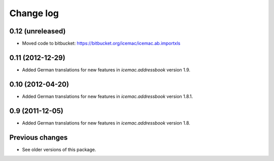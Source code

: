 Change log
==========

0.12 (unreleased)
-----------------

- Moved code to bitbucket: https://bitbucket.org/icemac/icemac.ab.importxls


0.11 (2012-12-29)
-----------------

- Added German translations for new features in `icemac.addressbook`
  version 1.9.


0.10 (2012-04-20)
-----------------

- Added German translations for new features in `icemac.addressbook`
  version 1.8.1.


0.9 (2011-12-05)
----------------

- Added German translations for new features in `icemac.addressbook`
  version 1.8.

Previous changes
----------------

- See older versions of this package.